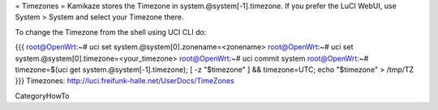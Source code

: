 = Timezones =
Kamikaze stores the Timezone in system.@system[-1].timezone. If you prefer the LuCI WebUI, use System > System and select your Timezone there.

To change the Timezone from the shell using UCI CLI do:

{{{
root@OpenWrt:~# uci set system.@system[0].zonename=<zonename>
root@OpenWrt:~# uci set system.@system[0].timezone=<your_timezone>
root@OpenWrt:~# uci commit system
root@OpenWrt:~# timezone=$(uci get system.@system[-1].timezone); [ -z "$timezone" ] && timezone=UTC; echo "$timezone" > /tmp/TZ
}}}
Timezones: http://luci.freifunk-halle.net/UserDocs/TimeZones

CategoryHowTo
